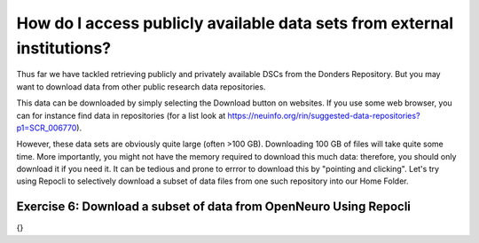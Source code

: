 How do I access publicly available data sets from external institutions?
******************************************

Thus far we have tackled retrieving publicly and privately available DSCs from the Donders Repository. 
But you may want to download data from other public research data repositories. 

This data can be downloaded by simply selecting the Download button on websites. 
If you use some web browser, you can for instance find data in repositories (for a list look at https://neuinfo.org/rin/suggested-data-repositories?p1=SCR_006770). 

However, these data sets are obviously quite large (often >100 GB). 
Downloading 100 GB of files will take quite some time. 
More importantly, you might not have the memory required to download this much data: therefore, you should only download it if you need it. 
It can be tedious and prone to errror to download this by "pointing and clicking". 
Let's try using Repocli to selectively download a subset of data files from one such repository into our Home Folder.

Exercise 6: Download a subset of data from OpenNeuro Using Repocli
==================================

{}